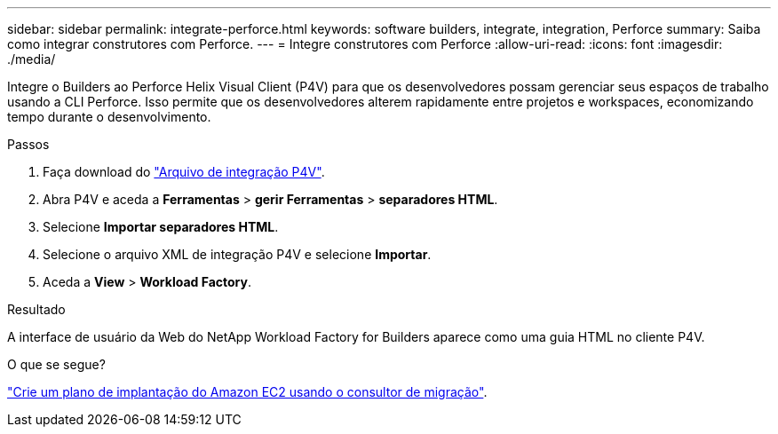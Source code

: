 ---
sidebar: sidebar 
permalink: integrate-perforce.html 
keywords: software builders, integrate, integration, Perforce 
summary: Saiba como integrar construtores com Perforce. 
---
= Integre construtores com Perforce
:allow-uri-read: 
:icons: font
:imagesdir: ./media/


[role="lead"]
Integre o Builders ao Perforce Helix Visual Client (P4V) para que os desenvolvedores possam gerenciar seus espaços de trabalho usando a CLI Perforce. Isso permite que os desenvolvedores alterem rapidamente entre projetos e workspaces, economizando tempo durante o desenvolvimento.

.Passos
. Faça download do https://builders.console.workloads.netapp.com/p4v["Arquivo de integração P4V"^].
. Abra P4V e aceda a *Ferramentas* > *gerir Ferramentas* > *separadores HTML*.
. Selecione *Importar separadores HTML*.
. Selecione o arquivo XML de integração P4V e selecione *Importar*.
. Aceda a *View* > *Workload Factory*.


.Resultado
A interface de usuário da Web do NetApp Workload Factory for Builders aparece como uma guia HTML no cliente P4V.

.O que se segue?
link:manage-projects.html["Crie um plano de implantação do Amazon EC2 usando o consultor de migração"].
